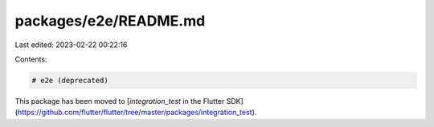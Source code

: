 packages/e2e/README.md
======================

Last edited: 2023-02-22 00:22:16

Contents:

.. code-block:: md

    # e2e (deprecated)

This package has been moved to [`integration_test` in the Flutter SDK](https://github.com/flutter/flutter/tree/master/packages/integration_test).


